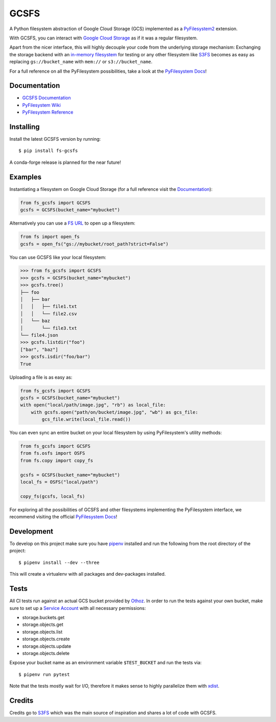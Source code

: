 GCSFS
=====

A Python filesystem abstraction of Google Cloud Storage (GCS) implemented as a `PyFilesystem2 <https://github.com/PyFilesystem/pyfilesystem2>`__ extension.


.. image:: https://img.shields.io/pypi/v/fs-gcsfs.svg
    :target: https://pypi.org/project/fs-gcsfs/

.. image:: https://img.shields.io/pypi/pyversions/fs-gcsfs.svg
    :target: https://pypi.org/project/fs-gcsfs/

.. image:: https://travis-ci.org/Othoz/gcsfs.svg?branch=master
    :target: https://travis-ci.org/Othoz/gcsfs

.. image:: https://readthedocs.org/projects/fs-gcsfs/badge/?version=latest
    :target: https://fs-gcsfs.readthedocs.io/en/latest/?badge=latest

.. image:: https://api.codacy.com/project/badge/Coverage/6377a6e321cd4ccf94dfd6f09456d9ce
    :target: https://www.codacy.com/app/Othoz/gcsfs?utm_source=github.com&amp;utm_medium=referral&amp;utm_content=Othoz/gcsfs&amp;utm_campaign=Badge_Coverage

.. image:: https://api.codacy.com/project/badge/Grade/6377a6e321cd4ccf94dfd6f09456d9ce
    :target: https://www.codacy.com/app/Othoz/gcsfs?utm_source=github.com&amp;utm_medium=referral&amp;utm_content=Othoz/gcsfs&amp;utm_campaign=Badge_Grade


With GCSFS, you can interact with `Google Cloud Storage <https://cloud.google.com/storage/>`__ as if it was a regular filesystem.

Apart from the nicer interface, this will highly decouple your code from the underlying storage mechanism: Exchanging the storage backend with an
`in-memory filesystem <https://pyfilesystem2.readthedocs.io/en/latest/reference/memoryfs.html>`__ for testing or any other
filesystem like `S3FS <https://github.com/pyfilesystem/s3fs>`__ becomes as easy as replacing ``gs://bucket_name`` with ``mem://`` or ``s3://bucket_name``.

For a full reference on all the PyFilesystem possibilities, take a look at the
`PyFilesystem Docs <https://pyfilesystem2.readthedocs.io/en/latest/index.html>`__!


Documentation
-------------

-  `GCSFS Documentation <http://fs-gcsfs.readthedocs.io/en/latest/>`__
-  `PyFilesystem Wiki <https://www.pyfilesystem.org>`__
-  `PyFilesystem Reference <https://docs.pyfilesystem.org/en/latest/reference/base.html>`__


Installing
----------

Install the latest GCSFS version by running::

    $ pip install fs-gcsfs

A conda-forge release is planned for the near future!


Examples
--------

Instantiating a filesystem on Google Cloud Storage (for a full reference visit the
`Documentation <http://fs-gcsfs.readthedocs.io/en/latest/index.html#reference>`__):

.. code-block:: python

    from fs_gcsfs import GCSFS
    gcsfs = GCSFS(bucket_name="mybucket")


Alternatively you can use a `FS URL <https://pyfilesystem2.readthedocs.io/en/latest/openers.html>`__ to open up a filesystem:

.. code-block:: python

    from fs import open_fs
    gcsfs = open_fs("gs://mybucket/root_path?strict=False")

You can use GCSFS like your local filesystem:

.. code-block:: python

    >>> from fs_gcsfs import GCSFS
    >>> gcsfs = GCSFS(bucket_name="mybucket")
    >>> gcsfs.tree()
    ├── foo
    │   ├── bar
    │   │   ├── file1.txt
    │   │   └── file2.csv
    │   └── baz
    │       └── file3.txt
    └── file4.json
    >>> gcsfs.listdir("foo")
    ["bar", "baz"]
    >>> gcsfs.isdir("foo/bar")
    True


Uploading a file is as easy as:

.. code-block:: python

    from fs_gcsfs import GCSFS
    gcsfs = GCSFS(bucket_name="mybucket")
    with open("local/path/image.jpg", "rb") as local_file:
        with gcsfs.open("path/on/bucket/image.jpg", "wb") as gcs_file:
            gcs_file.write(local_file.read())


You can even sync an entire bucket on your local filesystem by using PyFilesystem's utility methods:

.. code-block:: python

    from fs_gcsfs import GCSFS
    from fs.osfs import OSFS
    from fs.copy import copy_fs

    gcsfs = GCSFS(bucket_name="mybucket")
    local_fs = OSFS("local/path")

    copy_fs(gcsfs, local_fs)


For exploring all the possibilities of GCSFS and other filesystems implementing the PyFilesystem interface, we recommend visiting the official
`PyFilesystem Docs <https://pyfilesystem2.readthedocs.io/en/latest/index.html>`__!


Development
-----------

To develop on this project make sure you have `pipenv <https://pipenv.readthedocs.io/en/latest/>`__ installed
and run the following from the root directory of the project::

    $ pipenv install --dev --three

This will create a virtualenv with all packages and dev-packages installed.


Tests
-----
All CI tests run against an actual GCS bucket provided by `Othoz <http://othoz.com/>`__. In order to run the tests against your own bucket,
make sure to set up a `Service Account <https://cloud.google.com/iam/docs/service-accounts>`__ with all necessary permissions:

- storage.buckets.get
- storage.objects.get
- storage.objects.list
- storage.objects.create
- storage.objects.update
- storage.objects.delete

Expose your bucket name as an environment variable ``$TEST_BUCKET`` and run the tests via::

    $ pipenv run pytest

Note that the tests mostly wait for I/O, therefore it makes sense to highly parallelize them with `xdist <https://github.com/pytest-dev/pytest-xdist>`__.


Credits
-------

Credits go to `S3FS <https://github.com/PyFilesystem/s3fs>`__ which was the main source of inspiration and shares a lot of code with GCSFS.